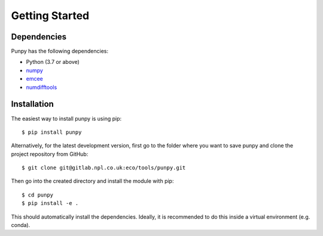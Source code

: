 .. Getting Started
   Author: Pieter De Vis
   Email: pieter.de.vis@npl.co.uk
   Created: 15/04/20

.. _getting_started:

Getting Started
===============

Dependencies
#############

Punpy has the following dependencies:

* Python (3.7 or above)
* `numpy <https://numpy.org>`_
* `emcee <https://emcee.readthedocs.io/en/stable/>`_
* `numdifftools <https://numdifftools.readthedocs.io/en/latest/>`_


Installation
#############

The easiest way to install punpy is using pip::

   $ pip install punpy

Alternatively, for the latest development version, first go to the folder where you want to save punpy and clone the project repository from GitHub::

   $ git clone git@gitlab.npl.co.uk:eco/tools/punpy.git

Then go into the created directory and install the module with pip::

   $ cd punpy
   $ pip install -e .

This should automatically install the dependencies.
Ideally, it is recommended to do this inside a virtual environment (e.g. conda).
